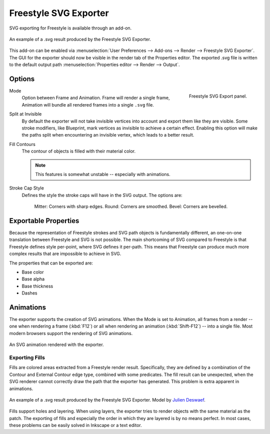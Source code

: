 .. Move to wiki (TODO)?

**********************
Freestyle SVG Exporter
**********************

SVG exporting for Freestyle is available through an add-on.

.. figure:: /images/render_freestyle_svg-export_suzanne.svg
   :align: center

   An example of a .svg result produced by the Freestyle SVG Exporter.


This add-on can be enabled via :menuselection:`User Preferences --> Add-ons --> Render --> Freestyle SVG Exporter`.
The GUI for the exporter should now be visible in the render tab of the Properties editor.
The exported .svg file is written to the default output path :menuselection:`Properties editor --> Render --> Output`.


Options
=======

.. figure:: /images/render_freestyle_svg-export-panel.png
   :align: right

   Freestyle SVG Export panel.


Mode
   Option between Frame and Animation. Frame will render a single frame,
   Animation will bundle all rendered frames into a single ``.svg`` file.
Split at Invisible
   By default the exporter will not take invisible vertices into account and export them like they are visible.
   Some stroke modifiers, like Blueprint, mark vertices as invisible to achieve a certain effect. Enabling this
   option will make the paths split when encountering an invisible vertex, which leads to a better result.
Fill Contours
   The contour of objects is filled with their material color.

   .. note::

      This features is somewhat unstable -- especially with animations.

Stroke Cap Style
   Defines the style the stroke caps will have in the SVG output.
   The options are:  
      Mitter: Corners with sharp edges.
      Round:  Corners are smoothed.
      Bevel:  Corners are bevelled.

Exportable Properties
=====================

Because the representation of Freestyle strokes and SVG path objects is fundamentally different, an one-on-one
translation between Freestyle and SVG is not possible. The main shortcoming of SVG compared to Freestyle is that
Freestyle defines style per-point, where SVG defines it per-path. This means that Freestyle can produce much more
complex results that are impossible to achieve in SVG.

The properties that can be exported are:

- Base color
- Base alpha
- Base thickness
- Dashes


Animations
==========

The exporter supports the creation of SVG animations. When the Mode is set to Animation, all frames from a render --
one when rendering a frame (:kbd:`F12`) or all when rendering an animation (:kbd:`Shift-F12`) -- into a single file.
Most modern browsers support the rendering of SVG animations.

.. figure:: /images/render_freestyle_svg-export_cube.svg
   :align: center

   An SVG animation rendered with the exporter.


Exporting Fills
---------------

Fills are colored areas extracted from a Freestyle render result. Specifically, they are defined by a combination of
the Contour and External Contour edge type, combined with some predicates. The fill result can be unexpected,
when the SVG renderer cannot correctly draw the path that the exporter has generated.
This problem is extra apparent in animations.

.. figure:: /images/render_freestyle_svg-export_pallet.svg
   :align: center

   An example of a .svg result produced by the Freestyle SVG Exporter.
   Model by `Julien Deswaef <https://github.com/xuv>`__.

Fills support holes and layering. When using layers, the exporter tries to render objects with the same material as
the patch. The exporting of fills and especially the order in which they are layered is by no means perfect.
In most cases, these problems can be easily solved in Inkscape or a text editor.
